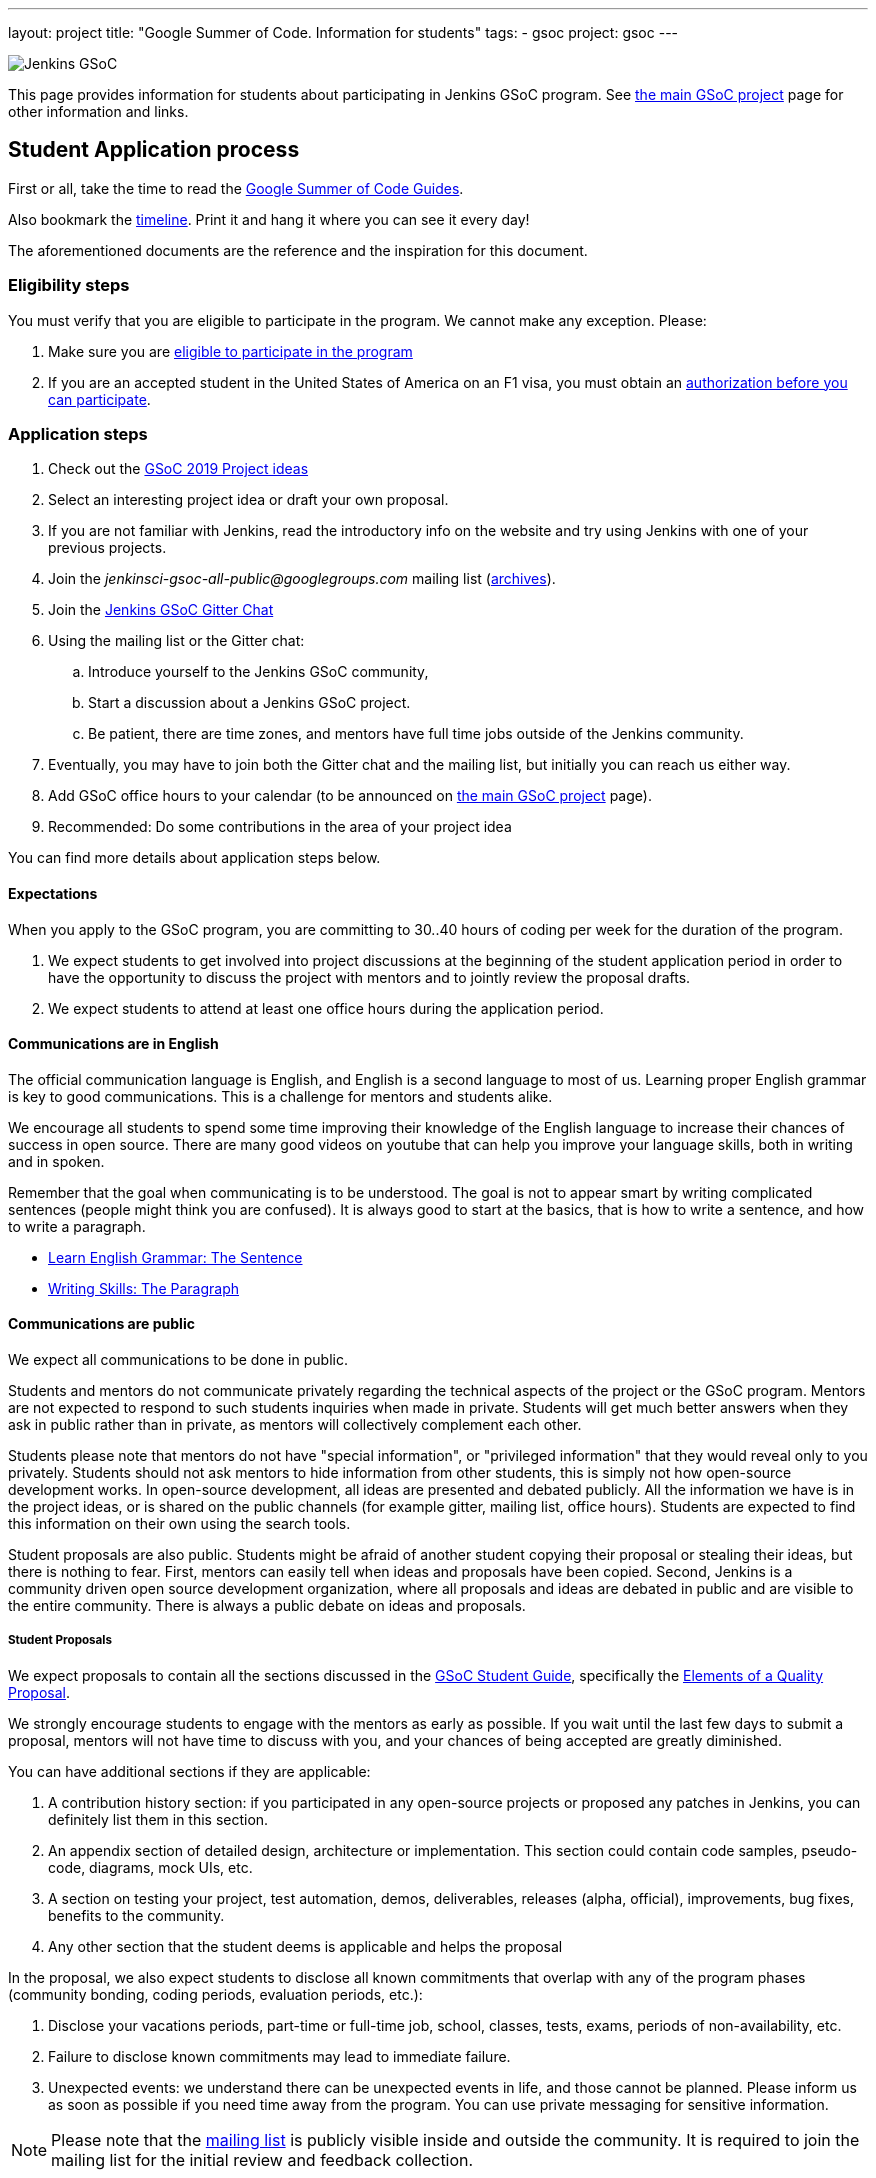 ---
layout: project
title: "Google Summer of Code. Information for students"
tags:
- gsoc
project: gsoc
---

image:/images/gsoc/jenkins-gsoc-logo_small.png[Jenkins GSoC, role=center, float=right]

This page provides information for students about participating in Jenkins GSoC program.
See link:/projects/gsoc[the main GSoC project] page for other information and links.

== Student Application process

First or all, take the time to read the link:https://google.github.io/gsocguides/student/[Google Summer of Code Guides].

Also bookmark the link:https://developers.google.com/open-source/gsoc/timeline[timeline].
Print it and hang it where you can see it every day!

The aforementioned documents are the reference and the inspiration for this document.

=== Eligibility steps

You must verify that you are eligible to participate in the program.
We cannot make any exception. Please:

. Make sure you are link:https://developers.google.com/open-source/gsoc/faq#what_are_the_eligibility_requirements_for_participation[eligible to participate in the program]
. If you are an accepted student in the United States of America on an F1 visa, you must obtain an link:https://developers.google.com/open-source/gsoc/faq#i_am_an_accepted_student_in_the_united_states_on_an_f1_visa_how_do_i_get_authorization_to_participate[authorization before you can participate].

=== Application steps

. Check out the link:/projects/gsoc/2019/project-ideas[GSoC 2019 Project ideas]
. Select an interesting project idea or draft your own proposal.
. If you are not familiar with Jenkins, read the introductory info on the website and try using Jenkins with one of your previous projects.
. Join the _jenkinsci-gsoc-all-public@googlegroups.com_ mailing list (link:https://groups.google.com/forum/#!forum/jenkinsci-gsoc-all-public[archives]).
. Join the link:https://gitter.im/jenkinsci/gsoc-sig[Jenkins GSoC Gitter Chat]
. Using the mailing list or the Gitter chat:
  .. Introduce yourself to the Jenkins GSoC community,
  .. Start a discussion about a Jenkins GSoC project.
  .. Be patient, there are time zones, and mentors have full time jobs outside of the Jenkins community.
. Eventually, you may have to join both the Gitter chat and the mailing list, but initially you can reach us either way.
. Add GSoC office hours to your calendar (to be announced on link:/projects/gsoc[the main GSoC project] page).
. Recommended: Do some contributions in the area of your project idea

You can find more details about application steps below.

==== Expectations

When you apply to the GSoC program, you are committing to 30..40 hours of coding per week for the duration of the program.

. We expect students to get involved into project discussions at the beginning of the student application period in order to have the opportunity to discuss the project with mentors and to jointly review the proposal drafts.
. We expect students to attend at least one office hours during the application period.

==== Communications are in English

The official communication language is English, and English is a second
language to most of us.  Learning proper English grammar is key to
good communications. This is a challenge for mentors and students alike.

We encourage all students to spend some time improving their knowledge of
the English language to increase their chances of success in open source.
There are many good videos on youtube that can help you improve your
language skills, both in writing and in spoken.

Remember that the goal when communicating is to be understood.  The goal
is not to appear smart by writing complicated sentences (people might
think you are confused). It is always good to start at the basics,
that is how to write a sentence, and how to write a paragraph.

* link:https://www.youtube.com/watch?v=4dr5lN1jqRE[Learn English Grammar: The Sentence]
* link:https://www.youtube.com/watch?v=0IFDuhdB2Hk[Writing Skills: The Paragraph]


==== Communications are public

We expect all communications to be done in public.

Students and mentors do not communicate privately regarding the technical
aspects of the project or the GSoC program. Mentors are not expected to
respond to such students inquiries when made in private.  Students will
get much better answers when they ask in public rather than in private,
as mentors will collectively complement each other.

Students please note that mentors do not have "special information",
or "privileged information" that they would reveal only to you
privately. Students should not ask mentors to hide information from
other students, this is simply not how open-source development works. In
open-source development, all ideas are presented and debated publicly.
All the information we have is in the project ideas, or is shared on
the public channels (for example gitter, mailing list, office hours).
Students are expected to find this information on their own using the
search tools.

Student proposals are also public. Students might be afraid of another
student copying their proposal or stealing their ideas, but there is
nothing to fear. First, mentors can easily tell when ideas and proposals
have been copied. Second, Jenkins is a community driven open source
development organization, where all proposals and ideas are debated
in public and are visible to the entire community. There is always a
public debate on ideas and proposals.

===== Student Proposals

We expect proposals to contain all the sections discussed in the
link:https://google.github.io/gsocguides/student/[GSoC Student Guide],
specifically the link:https://google.github.io/gsocguides/student/writing-a-proposal#elements-of-a-quality-proposal[Elements of a Quality Proposal].

We strongly encourage students to engage with the mentors as early as
possible. If you wait until the last few days to submit a proposal,
mentors will not have time to discuss with you, and your chances of
being accepted are greatly diminished.

You can have additional sections if they are applicable:

. A contribution history section: if you participated in any open-source projects or proposed any patches in Jenkins, you can definitely list them in this section.
. An appendix section of detailed design, architecture or implementation. This section could contain code samples, pseudo-code, diagrams, mock UIs, etc.
. A section on testing your project, test automation, demos, deliverables, releases (alpha, official), improvements, bug fixes, benefits to the community.
. Any other section that the student deems is applicable and helps the proposal

In the proposal, we also expect students to disclose all known commitments
that overlap with any of the program phases (community bonding, coding
periods, evaluation periods, etc.):

. Disclose your vacations periods, part-time or full-time job, school, classes, tests, exams, periods of non-availability, etc.
. Failure to disclose known commitments may lead to immediate failure.
. Unexpected events: we understand there can be unexpected events in life, and those cannot be planned. Please inform us as soon as possible if you need time away from the program. You can use private messaging for sensitive information.

NOTE: Please note that the link:https://groups.google.com/forum/#!forum/jenkinsci-gsoc-all-public[mailing list]
is publicly visible inside and outside the community.
It is required to join the mailing list for the initial review and feedback collection.

=== First email to jenkinsci-gsoc-all-public

* Selecting a thread subject
** Please use the _[PROJECT_NAME]_ prefix in your email thread subjects.
*** Creating personal intro thread is also fine.
* Contents. In the first e-mail we would be interested to see the following information:
** A short self-introduction: your area of study, interests, background
** Motivation letter. Why are you interested in the Jenkins project? Which projects ideas do you want to work on?
** If you participate in open-source projects, please reference them
** If you have a GitHub, Twitter account, a blog or technical/scientific publications, please reference them as well

NOTE: In GSoC we do not hire you in the common sense.
Please *DO NOT* send us your CVs/resumes or universal cover letters.
We are mostly interested to understand your interests and your motivation to work in the project.

=== First contributions

We highly recommend to make some contributions to the project while you work on the application.
It will help you to polish the proposal,
and mentors will consider contributions and interactions with the community when processing applications.

[[UsefulLinks]]
=== Useful links

Here are a list of links to help you get started on participating in Jenkins and in coding for the Jenkins project,
in increasing level of difficulty.

* link:/project/governance/[Project Governance]
* link:/participate[Participate and Contribute]
* link:https://wiki.jenkins.io/display/JENKINS/Plugin+tutorial[Plugin tutorial]
* link:/blog/2017/08/07/intro-to-plugin-development/[Plugin Development Tutorials, Videos, and More]
* link:https://github.com/jenkinsci/jenkins/blob/master/CONTRIBUTING.md[Contributing to the Jenkins core]

There is also a
link:https://issues.jenkins-ci.org/issues/?jql=labels%20%3D%20newbie-friendly[list of newbie-friendly issues].

Feel free to contact potential mentors and org admins if you need help with choosing a newbie friendly issue to tackle.
See the contact links in project proposals.

== Student Selection process

Once the application period is over, administrators and mentors make a decision on which proposal to accept
based on the proposal submitted to the Google Summer of Code website.
Only proposals submitted before the deadline to the Google Summer of Code website are considered.

We understand students are anxious to know whether they are selected or not, but admins and mentors are
bound to secrecy until Google announces the selection results.
We will not discuss the selection with students until Google makes the announcement.

== Congratulations, you have been selected... or not

We thank all students who reach out to us during the application period.
If you have not been selected link:https://google.github.io/gsocguides/student/being-turned-down[read this],
there could be many reasons, and some are even outside of our control.
Do not feel bad, we encourage you to stay with the community, and apply again next year.

If you have been selected, the community bonding period starts within two days after the announcement.

== Community Bonding

As soon as the students are accepted, the community bounding period starts.
During this period, students are not expected to be coding immediately.
Instead they are expected to prepare to code.

A successful community bonding usually leads to successful coding periods.
It is our experience that poor community bonding leads to difficult coding periods.

Use the community bonding to:

. Define the communication channels with your mentors:
  * If it does not exist, setup a gitter chat room for your project.
. Setup the weekly meeting schedule with your mentors:
  * Two meetings per week is recommended,
  * Announce your meeting schedule to:
  ** The link:https://groups.google.com/forum/#!forum/jenkinsci-gsoc-all-public[Jenkins GSoC mailing list].
  ** The gitter chat of your project.
  ** Send a google calendar meeting invite to the mentors, CC the org admins.
. Get introduced to the key stakeholders and contributors in the area of the project by your mentors:
  * For example, an introduction to subject matter experts.
. Continue to discuss and plan the project with the community and the mentors:
  * Work on the design document of the project.
  ** Work on clarifying objectives and expectations,
  ** Study, refine and discuss the design and the project plan,
  ** Top-level architecture document:
  *** Create diagrams of operation,
  *** Answer questions such as "How is the user going to use this?", "What configurations are needed?", etc.,
  *** Some people find it useful to write a mini user guide or how-to guide, as if the project was already done. This usually helps define the project.,
  * Create an implementation plan with milestones per coding period.
  * At this point it may be appropriate to discuss the project on the _jenkinsci-dev@googlegroups.com_ mailing list or on the relevant SIG mailing list. Talk to the mentor about it.
. Setup your computer and your development environment to work on the project (see <<UsefulLinks>>).
. Learn and discuss the process with the mentors:
  * Setup the github project,
  * Pull-requests,
  * Code reviews.
. We use link:https://issues.jenkins-ci.org/secure/Dashboard.jspa[Jira] to track GSoC tasks:
  * Create an account using link:https://accounts.jenkins.io/login[this link].
  * Become familiar with navigating Jira.

== Coding periods

Students are expected to...

. Work on the GSoC project as it is a full-time employment.
 * It means that 30..40 hours per week is an **expected** workload though it can be adjusted upon the agreements with mentors.
 * Push code to github almost every day of every coding period.
 * Follow the <<codestyle>>
 * Chat a line or two about what you are doing, almost every coding day, in your project channel (writing code, writing tests, updating documentation, etc.).
 ** Just saying "Hi, today I am working on these classes" or "writing tests for ..." is good enough, but you can of course interact more as needed.
 * Write a short summary of the work done each week, published to:
 ** A personal blog, or
 ** The relevant SIG mailing list, or
 ** A paragraph or two should be enough.
 ** It's okay to say things like _<this> and <that> were challenging because of <reason>_.
 * Interact with the community in a timely fashion when you need help (do not stay stuck without telling mentors).
 * Say something when you are stuck, lost in the code, confused about the objectives, etc.
 * Produce good quality code with reasonable amount of testing and documentation.
 * Follow the link:https://wiki.jenkins.io/display/JENKINS/Code+Style+Guidelines[Code Style Guidelines]
 * Have a finalized deliverable at the end of the project.
 ** For plugin development projects, this means releasing a plugin to the alpha or to the official update center.
 ** Have documentation on how to use the plugin of the features developed during the project.
 *** Documentation usually starts at the README file of the github repository
 *** The format is either link:https://guides.github.com/features/mastering-markdown/[Github Markdown] or link:https://asciidoctor.org/docs/[Asciidoctor].
. Take Time off
 * You have approximately 5 "vacation days" during the project, do not hesitate to use them if required.
 * Notify your mentors in advance when you take time off.
 * Use weekends to have a rest, avoid significant overwork and enjoy coding
 * Timely notify mentors in the case of emergencies and outages (missing scheduled meetings, etc.).
 * Timely notify mentors and org admins about unexpected time commitments (life goes on, it is normal - mentors will let you know if they can't be reached too).
. Be present on-line
 * Be around in the project chats during the working hours (the link:https://gitter.im/jenkinsci/gsoc-sig[Jenkins GSoC Gitter Chat], and the Gitter Chat of your project)
 * Be proactive; reach out to the community if required
 * Optional: Attend Jenkins governance meetings if the timezone allows

Students are **not** expected to...

. Strictly follow the originally submitted mini-design and the project proposal
 * The world is not ideal, and there may be unexpected obstacles or shortcuts
 * Upon the discussion with mentors, any plan can be adjusted
 * We expect students to achieve at least some goals in the original proposal
. Investigate and solve *every* issue on your own
 * We have mentors and experts, who can help you by answering questions and doing joint investigation if required

=== Evaluations

At the end of each coding period, students are expected to:

. Do a public on-line presentation,
.. The presentation consists of Google Slides and a demo, on recorded broadcast.
.. This event is recorded and made public.
.. Prepare for this presentation approximately one week before the end of the coding period.
.. Mentors will offer to do presentation dry-runs, if they forget, students should ask for it as needed.
. Publish a summary of your status and the next steps
.. As a blog post published to:
... To the Jenkins website blogs (see link:https://github.com/jenkins-infra/jenkins.io/blob/master/CONTRIBUTING.adoc#adding-a-blog-post[adding a blog post])
... And announce the blog post on the link:https://groups.google.com/forum/#!forum/jenkinsci-gsoc-all-public[Jenkins GSoC mailing list].

As a part of the Final evaluation, students present the project results at the link:https://www.meetup.com/Jenkins-online-meetup/[Jenkins Online Meetup]

TIP: The secret to making excellent presentations is to be ready ahead of time, and practice, practice, practice.
Write a script, and practice out loud, exaggerate enunciation when you practice, and put on a little smile to lift your voice just enough.
If you create a slide or two per week on the work you have done that week, you will be ready.
Repeating a presentation numerous times will help you breeze through it with fluidity.

Past years presentations and blog posts may inspire you. Here are some links:

* GSoC 2018 blog posts:
** link:/blog/2018/07/23/remoting-kafka-plugin-1/[Remoting over Kafka]
** link:/blog/2018/08/17/code-coverage-api-plugin-1/[Code Coverage API]
* GSoC 2016 blog post:
** link:/node/tags/external-workspace-manager/[External Workspace Manager]

[[codestyle]]
== Code Style Best Practices

Students should adopt best practices as soon as possible in their coding career.
Learn to configure your IDE to have proper spacing and proper indentation is a must.
By default, the IDE you use may not have the correct settings.

Best practices include topics such as space and indentation, naming conventions for
variables, class members, methods, classes. These are all important when writing code.

The best practices can be learned:

* From the link:https://wiki.jenkins.io/display/JENKINS/Code+Style+Guidelines[Code Style Guidelines]
* By reading existing code
* By asking mentors or submit a pull-request and ask for review
* By reading code style guidelines of other organizations found on the internet. Here are some popular ones:
** link:https://github.com/twitter/commons/blob/master/src/java/com/twitter/common/styleguide.md[Twitter Style Guide]
** link:https://google.github.io/styleguide/javaguide.html[Google Java Style Guide]
** link:https://petroware.no/javastyle.html[Petroware Java Programming Style Guidelines]

Documenting code with Javadoc can be learned by imitation, but it is better to read the reference:
it's link:https://www.oracle.com/technetwork/articles/java/index-137868.html[here].

When it comes to testing, Jenkins projects must come with:

* link:https://wiki.jenkins.io/display/JENKINS/Unit+Test[Unit] tests,
* and for plugins, link:https://github.com/jenkinsci/acceptance-test-harness[Acceptance Test Harness] tests.

If your project is a plugin and you are ready to release it,
you also need to learn the link:https://wiki.jenkins.io/display/JENKINS/Hosting+Plugins[plugin release process].

== Getting in touch

=== Mailing lists

Since the Jenkins community is distributed across all time zones,
and since the gitter chat rooms are more difficult to search,
we recommend using mailing lists for the most of communications.

Students must join the Jenkins GSoC mailing list:

* _jenkinsci-gsoc-all-public@googlegroups.com_ - sync-ups on organizational topics (meeting scheduling, process Q&A) (link:https://groups.google.com/forum/#!forum/jenkinsci-gsoc-all-public[archives]).

After talking to the org admins and/or the project mentors, and once the project is ready to be discussed with the developers,
the student should join the developer mailing list:

* _jenkinsci-dev@googlegroups.com_ - for all technical discussions and the project application (link:https://groups.google.com/forum/#!forum/jenkinsci-dev[archives]).

Organizational questions:

* _jenkins-gsoc-2019-org-admins@googlegroups.com_ - for **private** communications with org admins (escalations, issues with mentors)
** Please *DO NOT* use this mailing list for applications and intro emails

=== Chat

We use the link:https://gitter.im/jenkinsci/gsoc-sig[Jenkins GSoC Gitter Chat]
for office hours and real-time discussions.
Note that mentors and org-admins may be unavailable in the chat outside the Office Hours slots (see below).

Once the projects are announced, mentors and students may switch to another communication channel.

[[officehours]]
=== Office hours

In addition to chat and mailing lists, we have regular office hours for sync-ups
between students, org admins and mentors.

See the link:/projects/gsoc/#office-hours[main GSoC page] for the schedule.

== Post-GSoC

Congratulations, you have made it to the end!

Once GSoC is over, final results are announced by Google. But this is not the end of the road.

You can:

. Continue to develop your project within the Jenkins community
. Present your work at a local link:/projects/jam[Jenkins Area Meetup]
. Participate in other Jenkins projects
. Participate again next year
. Become a mentor in link:https://summerofcode.withgoogle.com[Google Summer of Code] for next year
. Become a mentor in link:https://codein.withgoogle.com/[Google Code In]

Depending on the project results, and available budget, we may offer a sponsored trip
to link:https://www.cloudbees.com/devops-world/[DevOps World - Jenkins World] or another Jenkins-related event to students
who successfully finish their projects.
This sponsorship is not guaranteed though.

If students agree to go to such event, we expect students to present their project and to write a blog-post about the trip.
In 2018, one of our students, Pham Vu Tuan, attended DevOps World - Jenkins World,
and wrote link:https://pvtuan10.github.io/essays/20181019-DWJW18.html[this blog post] about it.
